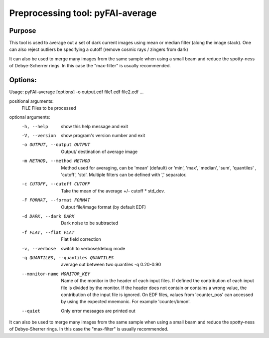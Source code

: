 Preprocessing tool: pyFAI-average
=================================

Purpose
-------

This tool is used to average out a set of dark current images using
mean or median filter (along the image stack). One can also reject outliers
be specifying a cutoff (remove cosmic rays / zingers from dark)

It can also be used to merge many images from the same sample when using a small beam
and reduce the spotty-ness of Debye-Scherrer rings. In this case the "max-filter" is usually
recommended.

Options:
--------

Usage: pyFAI-average [options] -o output.edf file1.edf file2.edf ...

positional arguments:
  FILE                  Files to be processed

optional arguments:
  -h, --help            show this help message and exit
  -V, --version         show program's version number and exit
  -o OUTPUT, --output OUTPUT
                        Output/ destination of average image
  -m METHOD, --method METHOD
                        Method used for averaging, can be 'mean' (default) or
                        'min', 'max', 'median', 'sum', 'quantiles' , 'cutoff',
                        'std'. Multiple filters can be defined with ','
                        separator.
  -c CUTOFF, --cutoff CUTOFF
                        Take the mean of the average +/- cutoff * std_dev.
  -F FORMAT, --format FORMAT
                        Output file/image format (by default EDF)
  -d DARK, --dark DARK  Dark noise to be subtracted
  -f FLAT, --flat FLAT  Flat field correction
  -v, --verbose         switch to verbose/debug mode
  -q QUANTILES, --quantiles QUANTILES
                        average out between two quantiles -q 0.20-0.90
  --monitor-name MONITOR_KEY
                        Name of the monitor in the header of each input files.
                        If defined the contribution of each input file is
                        divided by the monitor. If the header does not contain
                        or contains a wrong value, the contribution of the
                        input file is ignored. On EDF files, values from
                        'counter_pos' can accessed by using the expected
                        mnemonic. For example 'counter/bmon'.
  --quiet               Only error messages are printed out

It can also be used to merge many images from the same sample when using a
small beam and reduce the spotty-ness of Debye-Sherrer rings. In this case the
"max-filter" is usually recommended.
